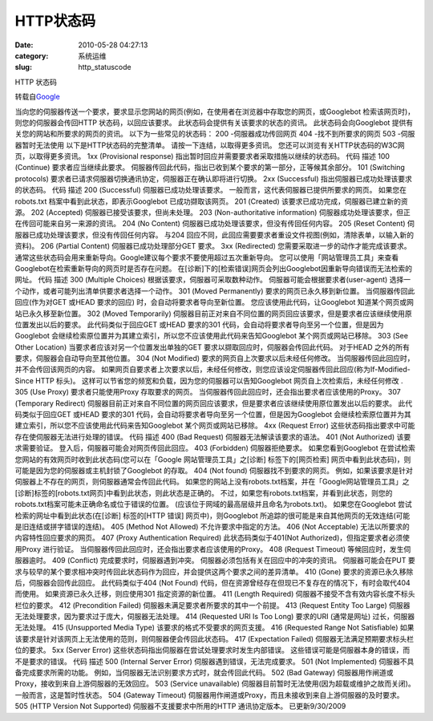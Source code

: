 HTTP状态码
##########################################################################################################################################
:date: 2010-05-28 04:27:13
:category: 系统运维
:slug: http_statuscode

HTTP 状态码

转载自\ `Google`_

当向您的伺服器传送一个要求，要求显示您网站的网页(例如，在使用者在浏览器中存取您的网页，或Googlebot
检索该网页时)，则您的伺服器会传回HTTP 状态码，以回应该要求。
此状态码会提供有关该要求的状态的资讯。 此状态码会向Googlebot
提供有关您的网站和所要求的网页的资讯。
以下为一些常见的状态码：
200 -伺服器成功传回网页
404 -找不到所要求的网页
503 -伺服器暂时无法使用
以下是HTTP状态码的完整清单。 请按一下连结，以取得更多资讯。
您还可以浏览有关HTTP状态码的W3C网页，以取得更多资讯。
1xx (Provisional response)
指出暂时回应并需要要求者采取措施以继续的状态码。
代码 描述
100 (Continue) 要求者应当继续此要求。
伺服器传回此代码，指出已收到某个要求的第一部分，正等候其余部分。
101 (Switching protocols)
要求者已请求伺服器切换通讯协定，伺服器正在确认即将进行切换。
2xx (Successful)
指出伺服器已成功处理该要求的状态码。
代码 描述
200 (Successful) 伺服器已成功处理该要求。
一般而言，这代表伺服器已提供所要求的网页。 如果您在robots.txt
档案中看到此状态，即表示Googlebot 已成功撷取该网页。
201 (Created) 该要求已成功完成，伺服器已建立新的资源。
202 (Accepted) 伺服器已接受该要求，但尚未处理。
203 (Non-authoritative information)
伺服器成功处理该要求，但正在传回可能来自另一来源的资讯。
204 (No Content) 伺服器已成功处理该要求，但没有传回任何内容。
205 (Reset Content) 伺服器已成功处理该要求，但没有传回任何内容。 与204
回应不同，此回应需要要求者重设文件视图(例如，清除表单，以输入新的资料)。
206 (Partial Content) 伺服器已成功处理部分GET 要求。
3xx (Redirected)
您需要采取进一步的动作才能完成该要求。
通常这些状态码会用来重新导向。Google建议每个要求不要使用超过五次重新导向。
您可以使用「网站管理员工具」来查看Googlebot在检索重新导向的网页时是否存在问题。
在[诊断]下的[检索错误]网页会列出Googlebot因重新导向错误而无法检索的网址。
代码 描述
300 (Multiple Choices) 根据该要求，伺服器可采取数种动作。
伺服器可能会根据要求者(user-agent)
选择一个动作，或者可能列出清单供要求者选择一个动作。
301 (Moved Permanently) 要求的网页已永久移到新位置。
当伺服器传回此回应(作为对GET 或HEAD 要求的回应)
时，会自动将要求者导向至新位置。 您应该使用此代码，让Googlebot
知道某个网页或网站已永久移至新位置。
302 (Moved Temporarily)
伺服器目前正对来自不同位置的网页回应该要求，但是要求者应该继续使用原位置发出以后的要求。
此代码类似于回应GET 或HEAD 要求的301
代码，会自动将要求者导向至另一个位置，但是因为Googlebot
会继续检索原位置并为其建立索引，所以您不应该使用此代码来告知Googlebot
某个网页或网站已移除。
303 (See Other Location) 当要求者应该对另一个位置发出单独的GET
要求以撷取回应时，伺服器会传回此代码。 对于HEAD
之外的所有要求，伺服器会自动导向至其他位置。
304 (Not Modified)
要求的网页自上次要求以后未经任何修改。
当伺服器传回此回应时，并不会传回该网页的内容。
如果网页自要求者上次要求以后，未经任何修改，则您应该设定伺服器传回此回应(称为If-Modified-Since
HTTP 标头)。 这样可以节省您的频宽和负载，因为您的伺服器可以告知Googlebot
网页自上次检索后，未经任何修改
.
305 (Use Proxy) 要求者只能使用Proxy 存取要求的网页。
当伺服器传回此回应时，还会指出要求者应该使用的Proxy。
307 (Temporary Redirect)
伺服器目前正对来自不同位置的网页回应该要求，但是要求者应该继续使用原位置发出以后的要求。
此代码类似于回应GET 或HEAD 要求的301
代码，会自动将要求者导向至另一个位置，但是因为Googlebot
会继续检索原位置并为其建立索引，所以您不应该使用此代码来告知Googlebot
某个网页或网站已移除。
4xx (Request Error)
这些状态码指出要求中可能存在使伺服器无法进行处理的错误。
代码 描述
400 (Bad Request) 伺服器无法解读该要求的语法。
401 (Not Authorized) 该要求需要验证。
登入后，伺服器可能会对网页传回此回应。
403 (Forbidden) 伺服器拒绝要求。 如果您看到Googlebot
在尝试检索您网站的有效网页时收到此状态码(您可以在「Google
网站管理员工具」之[诊断] 标签下的[网页检索]
网页中看到此状态码)，则可能是因为您的伺服器或主机封锁了Googlebot 的存取。
404 (Not found)
伺服器找不到要求的网页。
例如，如果该要求是针对伺服器上不存在的网页，则伺服器通常会传回此代码。
如果您的网站上没有robots.txt档案，并在「Google网站管理员工具」之[诊断]标签的[robots.txt网页]中看到此状态，则此状态是正确的。
不过，如果您有robots.txt档案，并看到此状态，则您的robots.txt档案可能未正确命名或位于错误的位置。
(应该位于网域的最高层级并且命名为robots.txt)。
如果您在Googlebot 尝试检索的网址中看到此状态(在[诊断] 标签的[HTTP 错误]
网页中)，则Googlebot
所追踪的很可能是来自其他网页的无效连结(可能是旧连结或拼字错误的连结)。
405 (Method Not Allowed) 不允许要求中指定的方法。
406 (Not Acceptable) 无法以所要求的内容特性回应要求的网页。
407 (Proxy Authentication Required) 此状态码类似于401(Not
Authorized)，但指定要求者必须使用Proxy 进行验证。
当伺服器传回此回应时，还会指出要求者应该使用的Proxy。
408 (Request Timeout) 等候回应时，发生伺服器逾时。
409 (Conflict) 完成要求时，伺服器遇到冲突。
伺服器必须包括有关在回应中的冲突的资讯。 伺服器可能会在PUT
要求与较早的某个要求相冲突时传回此状态码作为回应，并会提供这两个要求之间的差异清单。
410 (Gone) 要求的资源已永久移除后，伺服器会回传此回应。 此代码类似于404
(Not Found) 代码，但在资源曾经存在但现已不复存在的情况下，有时会取代404
而使用。 如果资源已永久迁移，则应使用301 指定资源的新位置。
411 (Length Required) 伺服器不接受不含有效内容长度不标头栏位的要求。
412 (Precondition Failed) 伺服器未满足要求者所要求的其中一个前提。
413 (Request Entity Too Large)
伺服器无法处理要求，因为要求过于庞大，伺服器无法处理。
414 (Requested URI Is Too Long) 要求的URI (通常是网址)
过长，伺服器无法处理。
415 (Unsupported Media Type) 该要求的格式不受要求的网页支援。
416 (Requested Range Not Satisfiable)
如果该要求是针对该网页上无法使用的范则，则伺服器便会传回此状态码。
417 (Expectation Failed) 伺服器无法满足预期要求标头栏位的要求。
5xx (Server Error)
这些状态码指出伺服器在尝试处理要求时发生内部错误。
这些错误可能是伺服器本身的错误，而不是要求的错误。
代码 描述
500 (Internal Server Error) 伺服器遇到错误，无法完成要求。
501 (Not Implemented) 伺服器不具备完成要求所需的功能。
例如，当伺服器无法识别要求方式时，就会传回此代码。
502 (Bad Gateway) 伺服器用作闸道或Proxy，接收到来自上游伺服器的无效回应。
503 (Service unavailable)
伺服器目前暂时无法使用(因为超载或维护之故而关闭)。
一般而言，这是暂时性状态。
504 (Gateway Timeout)
伺服器用作闸道或Proxy，而且未接收到来自上游伺服器的及时要求。
505 (HTTP Version Not Supported) 伺服器不支援要求中所用的HTTP
通讯协定版本。
已更新9/30/2009

.. _Google: http://www.google.com/support/webmasters/bin/answer.py?hl=b5&answer=40132
